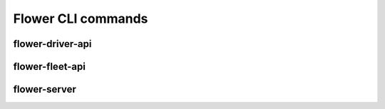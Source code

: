 Flower CLI commands
===================

.. _flower-driver-apiref:

flower-driver-api
~~~~~~~~~~~~~~~~~

.. argparse::
   :module: flwr.server.app
   :func: _parse_args_driver
   :prog: flower-driver-api

.. _flower-fleet-apiref:

flower-fleet-api
~~~~~~~~~~~~~~~~

.. argparse::
   :module: flwr.server.app
   :func:  _parse_args_fleet
   :prog: flower-fleet-api

.. _flower-server-apiref:

flower-server
~~~~~~~~~~~~~

.. argparse::
   :module: flwr.server.app
   :func:  _parse_args_server
   :prog: flower-server

.. .. _flower-client-apiref:

.. flower-client
.. ~~~~~~~~~~~~~

    .. argparse::
..    :filename: flwr.client
..    :func: run_client
..    :prog: flower-client
